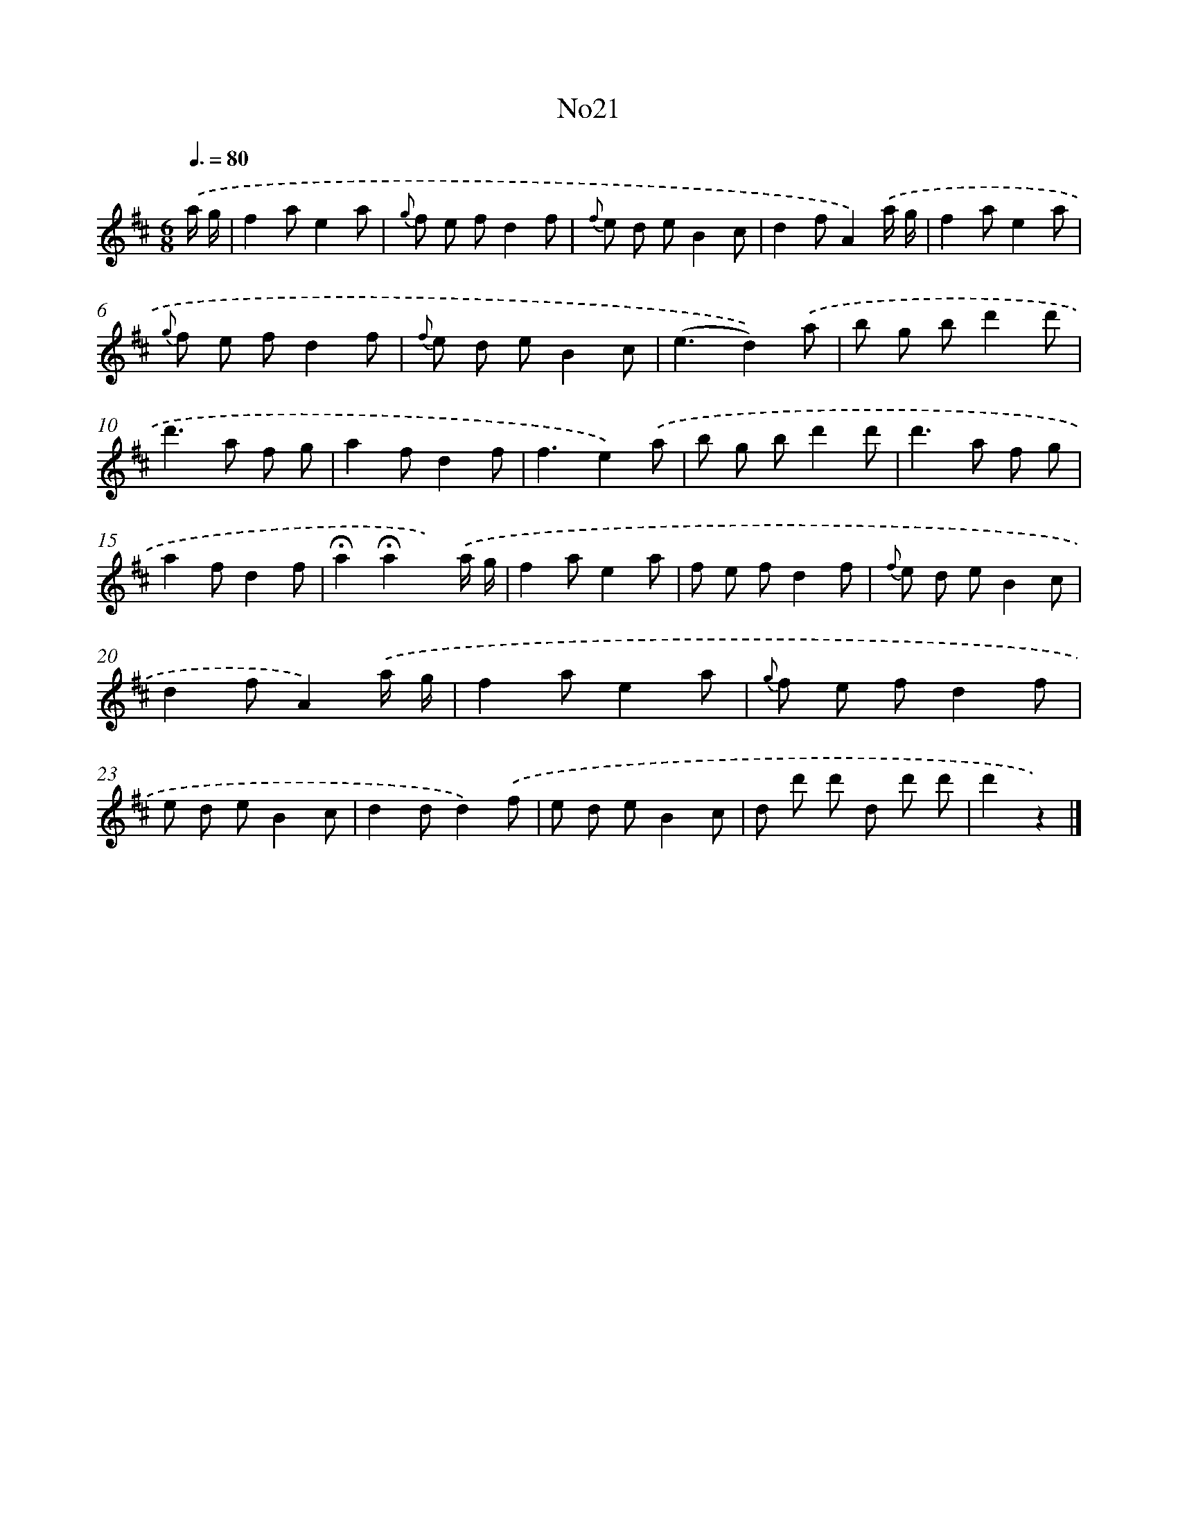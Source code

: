 X: 13397
T: No21
%%abc-version 2.0
%%abcx-abcm2ps-target-version 5.9.1 (29 Sep 2008)
%%abc-creator hum2abc beta
%%abcx-conversion-date 2018/11/01 14:37:34
%%humdrum-veritas 2920210047
%%humdrum-veritas-data 1762332726
%%continueall 1
%%barnumbers 0
L: 1/8
M: 6/8
Q: 3/8=80
K: D clef=treble
.('a/ g/ [I:setbarnb 1]|
f2ae2a |
{g} f e fd2f |
{f} e d eB2c |
d2fA2).('a/ g/ |
f2ae2a |
{g} f e fd2f |
{f} e d eB2c |
(e3d2)).('a |
b g bd'2d' |
d'2>a2 f g |
a2fd2f |
f3e2).('a |
b g bd'2d' |
d'2>a2 f g |
a2fd2f |
!fermata!a2!fermata!a2x) .('a/ g/ |
f2ae2a |
f e fd2f |
{f} e d eB2c |
d2fA2).('a/ g/ |
f2ae2a |
{g} f e fd2f |
e d eB2c |
d2dd2).('f |
e d eB2c |
d d' d' d d' d' |
d'2z2) |]
